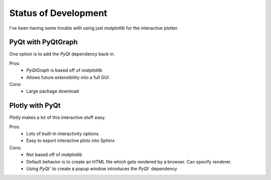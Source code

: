 *********************
Status of Development
*********************

I've been having some trouble with using just `matplotlib` for the interactive plotter.

PyQt with PyQtGraph
===================

One option is to add the `PyQt` dependency back in.

Pros:
  * `PyQtGraph` is based off of `matplotlib`
  * Allows future extensibility into a full GUI

Cons:
  * Large package download


Plotly with PyQt
================

`Plotly` makes a lot of this interactive stuff easy.

Pros:
  * Lots of built-in interactivity options
  * Easy to export interactive plots into Sphinx

Cons:
  * Not based off of `matplotlib`
  * Default behavior is to create an HTML file which gets rendered by a browser. Can specify renderer.
  * Using `PyQt`` to create a popup window introduces the `PyQt`` dependency
